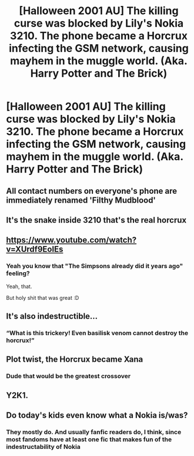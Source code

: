 #+TITLE: [Halloween 2001 AU] The killing curse was blocked by Lily's Nokia 3210. The phone became a Horcrux infecting the GSM network, causing mayhem in the muggle world. (Aka. Harry Potter and The Brick)

* [Halloween 2001 AU] The killing curse was blocked by Lily's Nokia 3210. The phone became a Horcrux infecting the GSM network, causing mayhem in the muggle world. (Aka. Harry Potter and The Brick)
:PROPERTIES:
:Author: Choice_Caterpillar
:Score: 222
:DateUnix: 1568565283.0
:DateShort: 2019-Sep-15
:FlairText: Prompt
:END:

** All contact numbers on everyone's phone are immediately renamed 'Filthy Mudblood'
:PROPERTIES:
:Author: PetrificusSomewhatus
:Score: 85
:DateUnix: 1568568094.0
:DateShort: 2019-Sep-15
:END:


** It's the snake inside 3210 that's the real horcrux
:PROPERTIES:
:Author: senju_bandit
:Score: 58
:DateUnix: 1568575432.0
:DateShort: 2019-Sep-15
:END:


** [[https://www.youtube.com/watch?v=XUrdf9EolEs]]
:PROPERTIES:
:Author: rek-lama
:Score: 31
:DateUnix: 1568567777.0
:DateShort: 2019-Sep-15
:END:

*** Yeah you know that "The Simpsons already did it years ago" feeling?

Yeah, that.

But holy shit that was great :D
:PROPERTIES:
:Author: Choice_Caterpillar
:Score: 20
:DateUnix: 1568583922.0
:DateShort: 2019-Sep-16
:END:


** It's also indestructible...
:PROPERTIES:
:Author: ABZB
:Score: 62
:DateUnix: 1568565347.0
:DateShort: 2019-Sep-15
:END:

*** “What is this trickery! Even basilisk venom cannot destroy the horcrux!”
:PROPERTIES:
:Score: 54
:DateUnix: 1568570837.0
:DateShort: 2019-Sep-15
:END:


** Plot twist, the Horcrux became Xana
:PROPERTIES:
:Author: veevee9332
:Score: 16
:DateUnix: 1568571252.0
:DateShort: 2019-Sep-15
:END:

*** Dude that would be the greatest crossover
:PROPERTIES:
:Author: thecrazychatlady
:Score: 12
:DateUnix: 1568574464.0
:DateShort: 2019-Sep-15
:END:


** Y2K1.
:PROPERTIES:
:Author: kenneth1221
:Score: 10
:DateUnix: 1568568538.0
:DateShort: 2019-Sep-15
:END:


** Do today's kids even know what a Nokia is/was?
:PROPERTIES:
:Author: BarneySpeaksBlarney
:Score: 3
:DateUnix: 1568600278.0
:DateShort: 2019-Sep-16
:END:

*** They mostly do. And usually fanfic readers do, I think, since most fandoms have at least one fic that makes fun of the indestructability of Nokia
:PROPERTIES:
:Author: BookAddiction1
:Score: 10
:DateUnix: 1568609427.0
:DateShort: 2019-Sep-16
:END:
